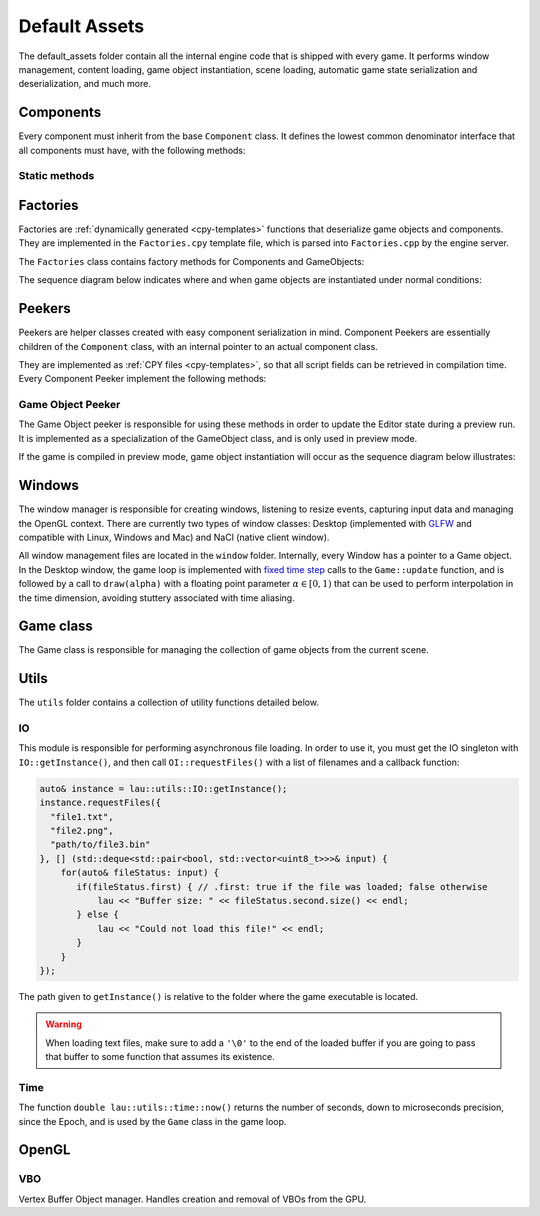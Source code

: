 Default Assets
**************

The default_assets folder contain all the internal engine code that is shipped
with every game. It performs window management, content loading, game object
instantiation, scene loading, automatic game state serialization and
deserialization, and much more.

=====
Components
=====

Every component must inherit from the base ``Component`` class. It defines the
lowest common denominator interface that all components must have, with the
following methods:

.. cpp:function:: int getId()

   Returns the :ref:`unique numeric id <define-unique-component-id>` associated
   with the component type. Every component of that particular type will return
   the same id whenever this function is called.

.. cpp:function:: void setId(int id)

   Sets the id of this component. Do not call this function; it is used by the
   component factory to set up its id.

.. cpp:function:: virtual void update(float dt)

   Update step. This is component specific and must be implemented by the child
   classes.

   :param dt: The fixed update time step.

-----
Static methods
-----

.. cpp:function:: int getComponentId<T>()

   Returns the unique, numeric id associated with the component of type ``T``.
   All components of this type will return this value when their ``getId()``
   method is called.

=====
Factories
=====

Factories are :ref:`dynamically generated <cpy-templates>` functions that
deserialize game objects and components. They are implemented in the
``Factories.cpy`` template file, which is parsed into ``Factories.cpp`` by the
engine server.

The ``Factories`` class contains factory methods for Components and GameObjects:

.. cpp:function:: shared_ptr<Component> Factories::componentFactory(shared_ptr<GameObject>& gameObj, const rapidjson::Value& serializedComponent)

    Given a serialized version of the component and the game object to which it
    will belong, this function creates an instance of the corresponding
    component class and initializes its public fields with the serialized data.

    :param gameObj: Reference to a shared_ptr pointing to the parent game object.
    :param serializedComponent: A serialized object with values for all public fields of the component.

.. cpp:function:: vector<shared_ptr<GameObject>> Factories::gameObjectFactory(const rapidjson::Document& objects)

    Given a serialized version of an array containing game objects and their
    components, creates a vector of game objects and instantiates each one of
    them, populating them with their components (which are instantiated with
    Factories::componentFactory).

    :param objects: Serialized array of gameobjects, containing their components as well.

The sequence diagram below indicates where and when game objects are
instantiated under normal conditions:

.. uml::

   Window -> Game: init()
   Game -> Factories: gameObjectFactory()
   Factories -> Factories: componentFactory()
   Factories -> GameObject: addComponent()
   Game <- Factories: gameObjects


====
Peekers
====

Peekers are helper classes created with easy component serialization in mind.
Component Peekers are essentially children of the ``Component`` class, with an
internal pointer to an actual component class.

They are implemented as :ref:`CPY files <cpy-templates>`, so that all script
fields can be retrieved in compilation time. Every Component Peeker implement the
following methods:

.. cpp:function:: ComponentPeeker(shared_ptr<T> actualComponent)

   The only available ComponentPeeker constructor. Takes a shared pointer to
   the actual component as a parameter.

   :param actualComponent: Shared pointer to the actual component being wrapped.

.. cpp:function:: const pp::VarDictionary& getCurrentState()

   Returns the current state of the component wrapped by the peeker (that is,
   the current values of all its public fields).

.. cpp:function:: int getInstanceId()

   Returns a unique numeric instance id that's computed sequentially during
   runtime. Every component instance will have a different instance id.


-------
Game Object Peeker
-------
The Game Object peeker is responsible for using these methods in order to
update the Editor state during a preview run. It is implemented as a
specialization of the GameObject class, and is only used in preview mode.

If the game is compiled in preview mode, game object instantiation will occur
as the sequence diagram below illustrates:

.. uml::

   NaClWindow -> Game: init()
   Game -> Factories: gameObjectFactory()
   Factories -> Factories: componentFactory()
   Factories -> GameObjectPeeker: addComponent()
   NaClWindow <- GameObjectPeeker: addComponent()
   NaClWindow -> Editor: broadcasts "component added" event
   Game <- Factories: gameObjects

====
Windows
====

The window manager is responsible for creating windows, listening to resize
events, capturing input data and managing the OpenGL context. There are
currently two types of window classes: Desktop (implemented with `GLFW
<http://www.glfw.org>`_ and compatible with Linux, Windows and Mac) and NaCl
(native client window).

All window management files are located in the ``window`` folder. Internally,
every Window has a pointer to a Game object. In the Desktop window, the game
loop is implemented with `fixed time step
<http://gameprogrammingpatterns.com/game-loop.html>`_ calls to the
``Game::update`` function, and is followed by a call to ``draw(alpha)`` with a
floating point parameter :math:`\alpha \in [0,1)` that can be used to perform
interpolation in the time dimension, avoiding stuttery associated with time
aliasing.

=====
Game class
=====

The Game class is responsible for managing the collection of game objects from
the current scene.

====
Utils
====

The ``utils`` folder contains a collection of utility functions detailed below.

----
IO
----

This module is responsible for performing asynchronous file loading. In order
to use it, you must get the IO singleton with ``IO::getInstance()``, and then
call ``OI::requestFiles()`` with a list of filenames and a callback function:

.. code-block:: c++

   auto& instance = lau::utils::IO::getInstance();
   instance.requestFiles({
     "file1.txt",
     "file2.png",
     "path/to/file3.bin"
   }, [] (std::deque<std::pair<bool, std::vector<uint8_t>>>& input) {
       for(auto& fileStatus: input) {
          if(fileStatus.first) { // .first: true if the file was loaded; false otherwise
              lau << "Buffer size: " << fileStatus.second.size() << endl;
          } else {
              lau << "Could not load this file!" << endl;
          }
       }
   });


The path given to ``getInstance()`` is relative to the folder where the game
executable is located.

.. warning::
   
   When loading text files, make sure to add a ``'\0'`` to the end of the loaded
   buffer if you are going to pass that buffer to some function that assumes
   its existence.

-----
Time
-----

The function ``double lau::utils::time::now()`` returns the number of seconds,
down to microseconds precision, since the Epoch, and is used by the ``Game``
class in the game loop.

=====
OpenGL
=====

-----
VBO
-----

Vertex Buffer Object manager. Handles creation and removal of VBOs from the GPU.

.. cpp:function:: VBO()

   Default constructor. Does not create a VBO on the GPU.

.. cpp:function:: VBO(uint8_t dimensions, std::vector<float>& vertices, std::vector<int>& indices)

   Creates a VBO on the GPU.

   :param dimensions: Number of dimensions of each vertex. Must be 1, 2, 3 or 4.
   :param vertices: Collection of vertices tightly packed.
   :param indices: Collection of vertex indices, used to draw polygon primitives.

.. cpp:function:: void bindVertexToAttribute(GLuint attributeId)

   Given a shader attribute id, bind the vertex buffer to that attribute.

   :param attributeId: TODO linkar com funcao da classe shader que retorna attrids

.. cpp:function:: void bindForDrawing(GLuint attributeId)

   Binds the VBO so it can be rendered by a shader program.

